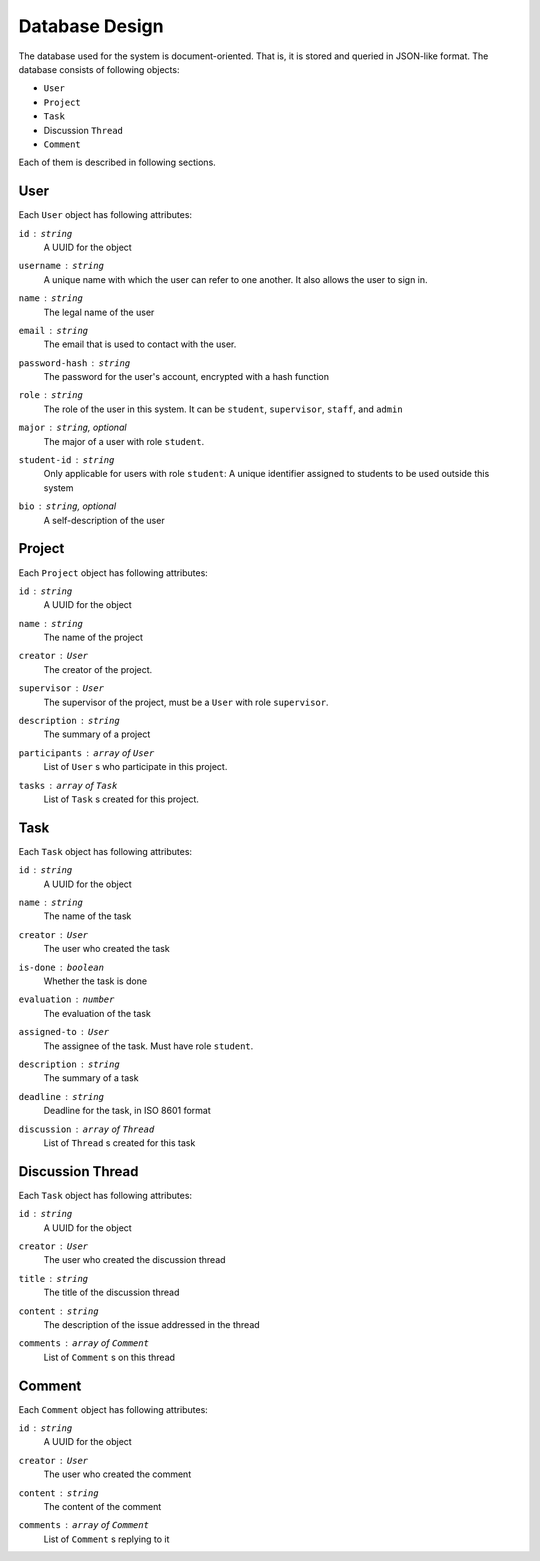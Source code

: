 Database Design
===============

The database used for the system is document-oriented.  That is, it is stored
and queried in JSON-like format.  The database consists of following objects:

- ``User``
- ``Project``
- ``Task``
- Discussion ``Thread``
- ``Comment``

Each of them is described in following sections.

User
----

Each ``User`` object has following attributes:

``id`` : ``string``
   A UUID for the object

``username`` : ``string``
   A unique name with which the user can refer to one another.
   It also allows the user to sign in.

``name`` : ``string``
   The legal name of the user

``email`` : ``string``
   The email that is used to contact with the user.

``password-hash`` : ``string``
   The password for the user's account, encrypted with a hash function

``role`` : ``string``
   The role of the user in this system.  It can be ``student``,
   ``supervisor``, ``staff``, and ``admin``

``major`` : ``string``, optional
   The major of a user with role ``student``.

``student-id`` : ``string``
   Only applicable for users with role ``student``:
   A unique identifier assigned to students to be used outside this system

``bio`` : ``string``, optional
   A self-description of the user

Project
-------

Each ``Project`` object has following attributes:

``id`` : ``string``
   A UUID for the object

``name`` : ``string``
   The name of the project

``creator`` : ``User``
   The creator of the project.

``supervisor`` : ``User``
   The supervisor of the project, must be a ``User`` with role ``supervisor``.

``description`` : ``string``
   The summary of a project

``participants`` : ``array`` of ``User``
   List of ``User`` s who participate in this project.

``tasks`` : ``array`` of ``Task``
   List of ``Task`` s created for this project.


Task
----

Each ``Task`` object has following attributes:

``id`` : ``string``
   A UUID for the object

``name`` : ``string``
   The name of the task

``creator`` : ``User``
   The user who created the task

``is-done`` : ``boolean``
   Whether the task is done

``evaluation`` : ``number``
   The evaluation of the task

``assigned-to`` : ``User``
   The assignee of the task. Must have role ``student``.

``description`` : ``string``
   The summary of a task

``deadline`` : ``string``
   Deadline for the task, in ISO 8601 format

``discussion`` : ``array`` of ``Thread``
   List of ``Thread`` s created for this task


Discussion Thread
-----------------

Each ``Task`` object has following attributes:


``id`` : ``string``
   A UUID for the object

``creator`` : ``User``
   The user who created the discussion thread

``title`` : ``string``
   The title of the discussion thread

``content`` : ``string``
   The description of the issue addressed in the thread

``comments`` : ``array`` of ``Comment``
   List of ``Comment`` s on this thread


Comment
-------

Each ``Comment`` object has following attributes:

``id`` : ``string``
   A UUID for the object

``creator`` : ``User``
   The user who created the comment

``content`` : ``string``
   The content of the comment

``comments`` : ``array`` of ``Comment``
   List of ``Comment`` s replying to it
